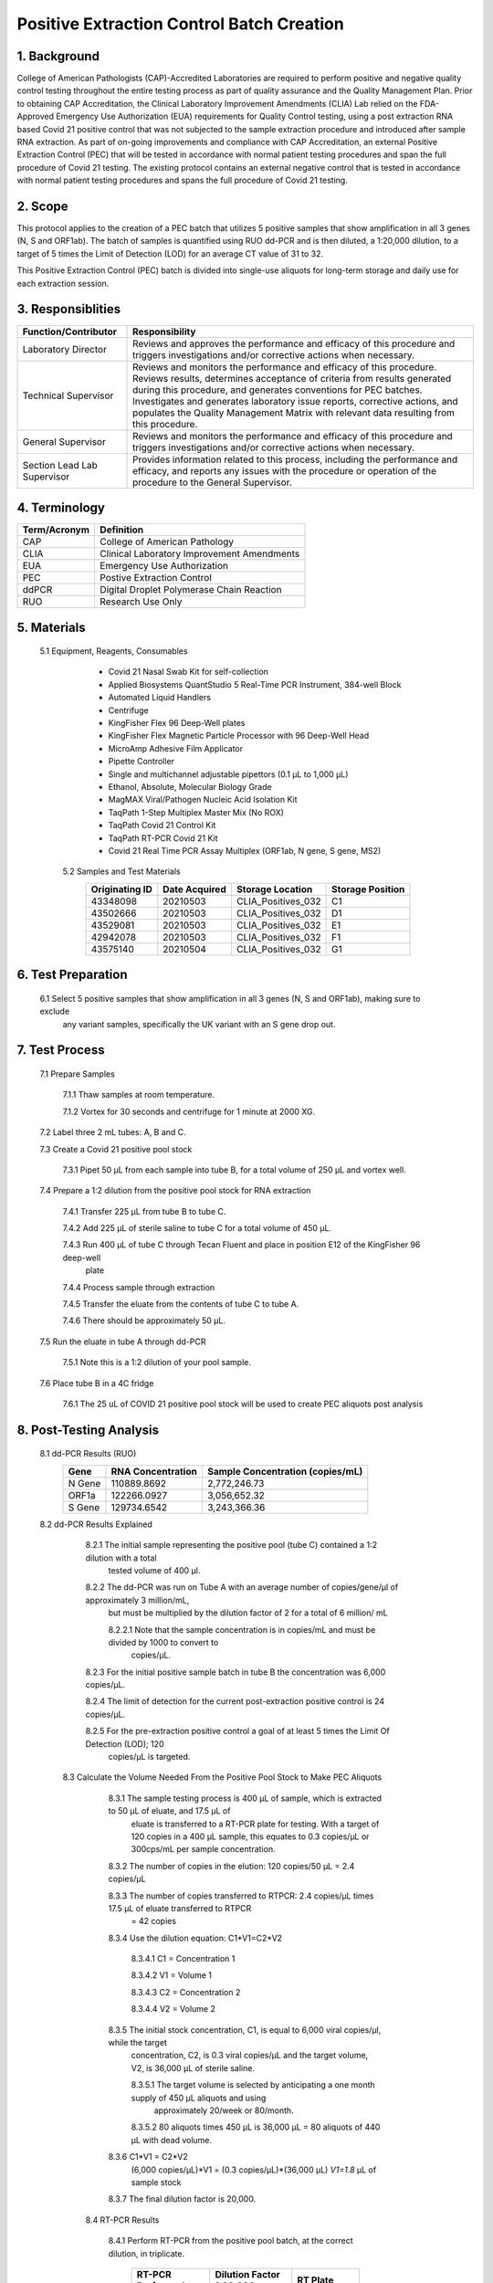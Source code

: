 ==============================================
**Positive Extraction Control Batch Creation**
==============================================

1. Background
-------------

College of American Pathologists (CAP)-Accredited Laboratories are required to perform positive and negative quality control testing throughout the entire testing process as part of quality assurance and the Quality Management Plan. Prior to obtaining CAP Accreditation, the Clinical Laboratory Improvement Amendments (CLIA) Lab relied on the FDA-Approved Emergency Use Authorization (EUA) requirements for Quality Control testing, using a post extraction RNA based Covid 21 positive control that was not subjected to the sample extraction procedure and introduced after sample RNA extraction. As part of on-going improvements and compliance with CAP Accreditation, an external Positive Extraction Control (PEC) that will be tested in accordance with normal patient testing procedures and span the full procedure of Covid 21 testing. The existing protocol contains an external negative control that is tested in accordance with normal patient testing procedures and spans the full procedure of Covid 21 testing.


2. Scope
--------

This protocol applies to the creation of a PEC batch that utilizes 5 positive samples that show amplification in all 3 genes (N, S and ORF1ab). The batch of samples is quantified using RUO dd-PCR and is then diluted, a 1:20,000 dilution, to a target of 5 times the Limit of Detection (LOD) for an average CT value of 31 to 32.

This Positive Extraction Control (PEC) batch is divided into single-use aliquots for long-term storage and daily use for each extraction session. 

3. Responsiblities
------------------
+---------------------+----------------------------------------------------------------------------------------------+
|Function/Contributor | Responsibility                                                                               |              
+=====================+==============================================================================================+
|Laboratory Director  |Reviews and approves the performance and efficacy of this procedure and triggers              |
|                     |investigations and/or corrective actions when necessary.                                      |
+---------------------+----------------------------------------------------------------------------------------------+
|Technical Supervisor |Reviews and monitors the performance and efficacy of this procedure. Reviews results,         | 
|                     |determines acceptance of criteria from results generated during this procedure, and generates | 
|                     |conventions for PEC batches. Investigates and generates laboratory issue reports, corrective  |
|                     |actions, and populates the Quality Management Matrix with relevant data resulting from this   | 
|                     |procedure.                                                                                    |
+---------------------+----------------------------------------------------------------------------------------------+
|General Supervisor   |Reviews and monitors the performance and efficacy of this procedure and triggers              |
|                     |investigations and/or corrective actions when necessary.                                      |                                                               
+---------------------+----------------------------------------------------------------------------------------------+
|Section Lead         |Provides information related to this process, including the performance and efficacy, and     |
|Lab Supervisor       |reports any issues with the procedure or operation of the procedure to the General Supervisor.|                                                               
+---------------------+----------------------------------------------------------------------------------------------+

4. Terminology
--------------
+---------------------+-------------------------------------------------+
|Term/Acronym         |Definition                                       |
+=====================+=================================================+
|CAP                  |College of American Pathology                    |               
+---------------------+-------------------------------------------------+
|CLIA                 |Clinical Laboratory Improvement Amendments       |
+---------------------+-------------------------------------------------+
|EUA                  |Emergency Use Authorization                      |
+---------------------+-------------------------------------------------+
|PEC                  |Postive Extraction Control                       |
+---------------------+-------------------------------------------------+
|ddPCR                |Digital Droplet Polymerase Chain Reaction        |
+---------------------+-------------------------------------------------+
|RUO                  |Research Use Only                                |
+---------------------+-------------------------------------------------+

5. Materials
------------
     5.1 Equipment, Reagents, Consumables
          * Covid 21 Nasal Swab Kit for self-collection 
          * Applied Biosystems QuantStudio 5 Real-Time PCR Instrument, 384-well Block 
          * Automated Liquid Handlers 
          * Centrifuge
          * KingFisher Flex 96 Deep-Well plates
          * KingFisher Flex Magnetic Particle Processor with 96 Deep-Well Head 
          * MicroAmp Adhesive Film Applicator 
          * Pipette Controller 
          * Single and multichannel adjustable pipettors (0.1 µL to 1,000 µL) 
          * Ethanol, Absolute, Molecular Biology Grade 
          * MagMAX Viral/Pathogen Nucleic Acid Isolation Kit 
          * TaqPath 1-Step Multiplex Master Mix (No ROX) 
          * TaqPath Covid 21 Control Kit 
          * TaqPath RT-PCR Covid 21 Kit 
          * Covid 21 Real Time PCR Assay Multiplex (ORF1ab, N gene, S gene, MS2)
          
      5.2 Samples and Test Materials 
          +-----------------+----------------+----------------------+------------------+
          |Originating ID   |Date Acquired   |Storage Location      |Storage Position  | 
          +=================+================+======================+==================+
          |43348098         |20210503        |CLIA_Positives_032    |C1                |
          +-----------------+----------------+----------------------+------------------+
          |43502666         |20210503        |CLIA_Positives_032    |D1                |
          +-----------------+----------------+----------------------+------------------+
          |43529081         |20210503        |CLIA_Positives_032    |E1                |
          +-----------------+----------------+----------------------+------------------+
          |42942078         |20210503        |CLIA_Positives_032    |F1                |
          +-----------------+----------------+----------------------+------------------+
          |43575140         |20210504        |CLIA_Positives_032    |G1                |
          +-----------------+----------------+----------------------+------------------+
      
6. Test Preparation
-------------------
      6.1 Select 5 positive samples that show amplification in all 3 genes (N, S and ORF1ab), making sure to exclude 
          any variant samples, specifically the UK variant with an S gene drop out. 
      
7. Test Process
---------------
      7.1 Prepare Samples

          7.1.1 Thaw samples at room temperature. 

          7.1.2 Vortex for 30 seconds and centrifuge for 1 minute at 2000 XG.

      7.2 Label three 2 mL tubes: A, B and C.  

      7.3 Create a Covid 21 positive pool stock

          7.3.1 Pipet 50 μL from each sample into tube B, for a total volume of 250 μL and vortex well.  

      7.4 Prepare a 1:2 dilution from the positive pool stock for RNA extraction

          7.4.1 Transfer 225 μL from tube B to tube C.  

          7.4.2 Add 225 μL of sterile saline to tube C for a total volume of 450 μL. 
 
          7.4.3 Run 400 μL of tube C through Tecan Fluent and place in position E12 of the KingFisher 96 deep-well 
                plate

          7.4.4 Process sample through extraction

          7.4.5 Transfer the eluate from the contents of tube C to tube A.  

          7.4.6 There should be approximately 50 μL.

      7.5 Run the eluate in tube A through dd-PCR

          7.5.1 Note this is a 1:2 dilution of your pool sample.

      7.6 Place tube B in a 4C fridge

          7.6.1 The 25 uL of COVID 21 positive pool stock will be used to create PEC aliquots post analysis

8. Post-Testing Analysis
------------------------
      8.1 dd-PCR Results (RUO)
          +-------------------+-------------------+-----------------------------------+
          |Gene               |RNA Concentration  |Sample Concentration (copies/mL)   |
          +===================+===================+===================================+
          |N Gene             |110889.8692        |2,772,246.73                       |
          +-------------------+-------------------+-----------------------------------+
          |ORF1a              |122266.0927        |3,056,652.32                       |
          +-------------------+-------------------+-----------------------------------+
          |S Gene             |129734.6542        |3,243,366.36                       |
          +-------------------+-------------------+-----------------------------------+
          
      8.2 dd-PCR Results Explained

          8.2.1 The initial sample representing the positive pool (tube C) contained a 1:2 dilution with a total 
                tested volume of 400 μl.

          8.2.2 The dd-PCR was run on Tube A with an average number of copies/gene/μl of approximately 3 million/mL, 
                but must be multiplied by the dilution factor of 2 for a total of 6 million/ mL

                8.2.2.1 Note that the sample concentration is in copies/mL and must be divided by 1000 to convert to 
                        copies/μL.

          8.2.3 For the initial positive sample batch in tube B  the concentration was 6,000 copies/μL.  

          8.2.4 The limit of detection for the current post-extraction positive control is 24 copies/μL.  

          8.2.5 For the pre-extraction positive control a goal of at least 5 times the Limit Of Detection (LOD); 120 
                copies/μL is targeted.
                
       8.3 Calculate the Volume Needed From the Positive Pool Stock to Make PEC Aliquots
       
           8.3.1 The sample testing process is 400 μL of sample, which is extracted to 50 μL of eluate, and 17.5 μL of 
                 eluate is transferred to a RT-PCR plate for testing.  With a target of 120 copies in a 400 μL sample, 
                 this equates to 0.3 copies/μL or 300cps/mL per sample concentration. 
 
           8.3.2 The number of copies in the elution: 120 copies/50 μL = 2.4 copies/μL

           8.3.3 The number of copies transferred to RTPCR: 2.4 copies/μL times 17.5 μL of eluate transferred to RTPCR 
                 = 42 copies

           8.3.4 Use the dilution equation:  C1*V1=C2*V2  
 
                 8.3.4.1 C1 = Concentration 1

                 8.3.4.2 V1 = Volume 1

                 8.3.4.3 C2 = Concentration 2

                 8.3.4.4 V2 = Volume 2

           8.3.5 The initial stock concentration, C1, is equal to 6,000 viral copies/μl, while the target 
                 concentration, C2, is 0.3 viral copies/μL and the target volume, V2, is 36,000 μL of sterile saline.
  
                 8.3.5.1 The target volume is selected by anticipating a one month supply of 450 μL aliquots and using 
                         approximately 20/week or 80/month. 

                 8.3.5.2 80 aliquots times 450 μL is 36,000 μL = 80 aliquots of 440 μL with dead volume.  

           8.3.6 C1*V1 = C2*V2
                 (6,000 copies/μL)*V1 = (0.3 copies/μL)*(36,000 μL)
                 *V1=1.8* μL of sample stock

           8.3.7 The final dilution factor is 20,000.
           
         8.4 RT-PCR Results
         
             8.4.1 Perform RT-PCR from the positive pool batch, at the correct dilution, in triplicate.
             
                   +---------------------------+---------------------------+--------------------------+
                   |RT-PCR Performed:          |Dilution Factor 1:20,000   |RT Plate                  |
                   +---------------------------+---------------------------+--------------------------+
                   |Sample                     |KF Plate Location          |RT Plate Location         |
                   +===========================+===========================+==========================+
                   |Sample 1                   |C12                        |E23                       |
                   +---------------------------+---------------------------+--------------------------+
                   |Sample 2                   |D12                        |G23                       |
                   +---------------------------+---------------------------+--------------------------+
                   |Sample 3                   |E12                        |I23                       |
                   +---------------------------+---------------------------+--------------------------+



             8.4.2 RT-PCR Results in Triplicate
             
.. image:: https://raw.githubusercontent.com/IsaacRodriguez123/Homework-Challenge/main/image.png?sanitize=true
          
           
           
           
           
           
           
           
           
           
           
           
           
           
           
           
           
           8.5 CT Results

           +--------------+---------------+----------------+----------------+----------------+---------------+
           |Well Position |MS2            |N Gene          |S Gene          |ORF Gene        |Call           |
           +==============+===============+================+================+================+===============+
           |E23           |24.731         |31.224          |31.727          |31.154          |Positive       |
           +--------------+---------------+----------------+----------------+----------------+---------------+
           |G23           |24.837         |31.248          |32.112          |31.713          |Positive       |
           +--------------+---------------+----------------+----------------+----------------+---------------+
           |I23           |24.898         |31.466          |32.172          |31.496          |Positive       |
           +--------------+---------------+----------------+----------------+----------------+---------------+
           |K23 (PC)      |Undetermined   |30.868          |31.343          |30.813          |Valid          |
           +--------------+---------------+----------------+----------------+----------------+---------------+
           |024 (NC)      |24.879         |Undetermined    |Undetermined    |Undetermined    |Valid          |
           +--------------+---------------+----------------+----------------+----------------+---------------+
           
           *Samples are Positive, consistent, and all plate and process controls are Valid.*
           
9. Create Batch Aliquots of PEC
-------------------------------

      9.1 Acquire three 50 mL conical tubes.  
      
      9.2 Pipet 1.8 μL from the positive control stock in tube B into each 50mL conical tube. 
      
      9.3 Add 35,998.2 μL of sterile saline to each conical tube for a 1:20,000 dilution and vortex well.
      
      9.4 Using two hundred and forty 2mL tubes, aliquot 440 μL of PEC from the conical tubes into each 2 mL tube.  
      
      9.5 Each 50 mL conical tube should contain eighty one 440 μL positive extraction control (PEC) samples.
      
      9.6 Positive Extraction Control aliquot samples should be stored at -80 ℃ until ready to use. 
